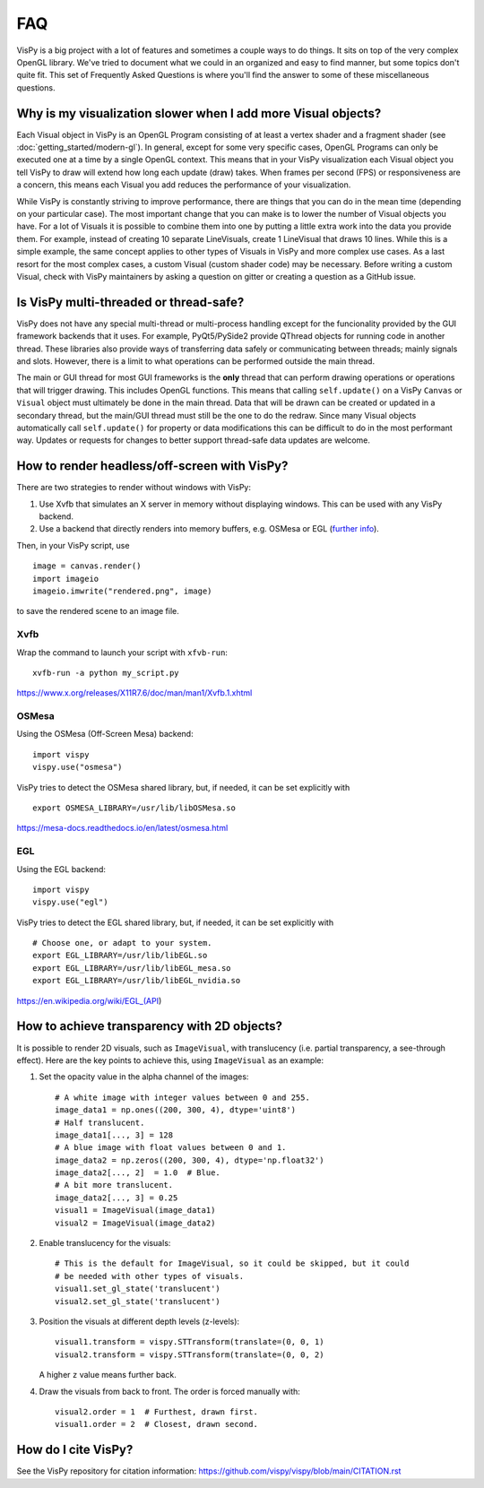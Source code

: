 FAQ
===

VisPy is a big project with a lot of features and sometimes a couple ways to
do things. It sits on top of the very complex OpenGL library. We've tried to
document what we could in an organized and easy to find manner, but some
topics don't quite fit. This set of Frequently Asked Questions is where you'll
find the answer to some of these miscellaneous questions.

Why is my visualization slower when I add more Visual objects?
--------------------------------------------------------------

Each Visual object in VisPy is an OpenGL Program consisting of at least a
vertex shader and a fragment shader (see :doc:`getting_started/modern-gl`).
In general, except for some very specific cases, OpenGL Programs can only
be executed one at a time by a single OpenGL context. This means that in
your VisPy visualization each Visual object you tell VisPy to draw will
extend how long each update (draw) takes. When frames per second (FPS) or
responsiveness are a concern, this means each Visual you add reduces the
performance of your visualization.

While VisPy is constantly striving to improve performance, there are things
that you can do in the mean time (depending on your particular case). The
most important change that you can make is to lower the number of Visual
objects you have. For a lot of Visuals it is possible to combine them into
one by putting a little extra work into the data you provide them. For example,
instead of creating 10 separate LineVisuals, create 1 LineVisual that draws
10 lines. While this is a simple example, the same concept applies to other
types of Visuals in VisPy and more complex use cases. As a last resort for
the most complex cases, a custom Visual (custom shader code) may be necessary.
Before writing a custom Visual, check with VisPy maintainers by asking a
question on gitter or creating a question as a GitHub issue.

Is VisPy multi-threaded or thread-safe?
---------------------------------------

VisPy does not have any special multi-thread or multi-process handling except
for the funcionality provided by the GUI framework backends that it uses. For
example, PyQt5/PySide2 provide QThread objects for running code in another
thread. These libraries also provide ways of transferring data safely or
communicating between threads; mainly signals and slots. However, there is a
limit to what operations can be performed outside the main thread.

The main or GUI thread for most GUI frameworks is the **only** thread that can
perform drawing operations or operations that will trigger drawing. This
includes OpenGL functions. This means
that calling ``self.update()`` on a VisPy ``Canvas`` or ``Visual`` object must
ultimately be done in the main thread. Data that will be drawn can be created
or updated in a secondary thread, but the main/GUI thread must still be the
one to do the redraw. Since many Visual objects automatically call
``self.update()`` for property or data modifications this can be difficult to
do in the most performant way. Updates or requests for changes to better support
thread-safe data updates are welcome.

How to render headless/off-screen with VisPy?
---------------------------------------------

There are two strategies to render without windows with VisPy:

1. Use Xvfb that simulates an X server in memory without displaying windows.
   This can be used with any VisPy backend.
2. Use a backend that directly renders into memory buffers, e.g. OSMesa or EGL
   (`further info <https://stackoverflow.com/a/55758789>`_).

Then, in your VisPy script, use ::

    image = canvas.render()
    import imageio
    imageio.imwrite("rendered.png", image)

to save the rendered scene to an image file.

Xvfb
^^^^

Wrap the command to launch your script with ``xfvb-run``: ::

    xvfb-run -a python my_script.py

https://www.x.org/releases/X11R7.6/doc/man/man1/Xvfb.1.xhtml

OSMesa
^^^^^^

Using the OSMesa (Off-Screen Mesa) backend: ::

    import vispy
    vispy.use("osmesa")

VisPy tries to detect the OSMesa shared library, but, if needed, it can be set
explicitly with ::

    export OSMESA_LIBRARY=/usr/lib/libOSMesa.so

https://mesa-docs.readthedocs.io/en/latest/osmesa.html

EGL
^^^

Using the EGL backend: ::

    import vispy
    vispy.use("egl")

VisPy tries to detect the EGL shared library, but, if needed, it can be set
explicitly with ::

    # Choose one, or adapt to your system.
    export EGL_LIBRARY=/usr/lib/libEGL.so
    export EGL_LIBRARY=/usr/lib/libEGL_mesa.so
    export EGL_LIBRARY=/usr/lib/libEGL_nvidia.so

https://en.wikipedia.org/wiki/EGL_(API)

How to achieve transparency with 2D objects?
--------------------------------------------

It is possible to render 2D visuals, such as ``ImageVisual``, with translucency
(i.e. partial transparency, a see-through effect). Here are the key points to
achieve this, using ``ImageVisual`` as an example:

1. Set the opacity value in the alpha channel of the images: ::
  
    # A white image with integer values between 0 and 255.
    image_data1 = np.ones((200, 300, 4), dtype='uint8')
    # Half translucent.
    image_data1[..., 3] = 128
    # A blue image with float values between 0 and 1.
    image_data2 = np.zeros((200, 300, 4), dtype='np.float32')
    image_data2[..., 2]  = 1.0  # Blue.
    # A bit more translucent.
    image_data2[..., 3] = 0.25
    visual1 = ImageVisual(image_data1)
    visual2 = ImageVisual(image_data2)

2. Enable translucency for the visuals: ::

    # This is the default for ImageVisual, so it could be skipped, but it could
    # be needed with other types of visuals.
    visual1.set_gl_state('translucent')
    visual2.set_gl_state('translucent')

3. Position the visuals at different depth levels (z-levels): ::

    visual1.transform = vispy.STTransform(translate=(0, 0, 1)
    visual2.transform = vispy.STTransform(translate=(0, 0, 2)

   A higher ``z`` value means further back.

4. Draw the visuals from back to front. The order is forced manually with: ::

    visual2.order = 1  # Furthest, drawn first.
    visual1.order = 2  # Closest, drawn second.


How do I cite VisPy?
--------------------

See the VisPy repository for citation information:
https://github.com/vispy/vispy/blob/main/CITATION.rst
